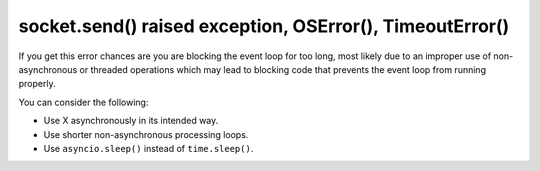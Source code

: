 socket.send() raised exception, OSError(), TimeoutError()
=========================================================

If you get this error chances are you are blocking the event loop for too long, most likely due to an improper use of
non-asynchronous or threaded operations which may lead to blocking code that prevents the event loop from running
properly.

You can consider the following:

- Use X asynchronously in its intended way.
- Use shorter non-asynchronous processing loops.
- Use ``asyncio.sleep()`` instead of ``time.sleep()``.
